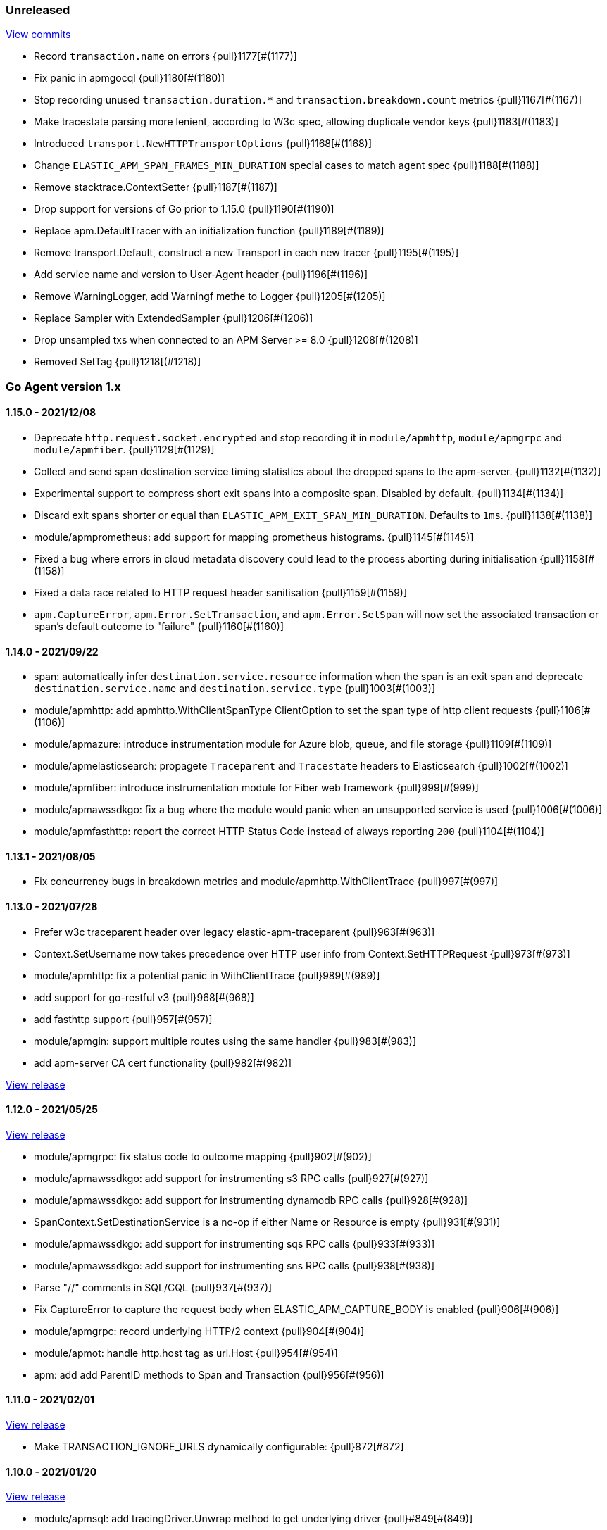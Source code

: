 ifdef::env-github[]
NOTE: Release notes are best read in our documentation at
https://www.elastic.co/guide/en/apm/agent/go/current/release-notes.html[elastic.co]
endif::[]

////
[[release-notes-x.x.x]]
==== x.x.x - YYYY/MM/DD

[float]
===== Breaking changes

[float]
===== Features
* Cool new feature: {pull}2526[#2526]

[float]
===== Bug fixes
////

[[unreleased]]
=== Unreleased

https://github.com/elastic/apm-agent-go/compare/v1.15.0...main[View commits]

- Record `transaction.name` on errors {pull}1177[#(1177)]
- Fix panic in apmgocql {pull}1180[#(1180)]
- Stop recording unused `transaction.duration.*` and `transaction.breakdown.count` metrics {pull}1167[#(1167)]
- Make tracestate parsing more lenient, according to W3c spec, allowing duplicate vendor keys {pull}1183[#(1183)]
- Introduced `transport.NewHTTPTransportOptions` {pull}1168[#(1168)]
- Change `ELASTIC_APM_SPAN_FRAMES_MIN_DURATION` special cases to match agent spec {pull}1188[#(1188)]
- Remove stacktrace.ContextSetter {pull}1187[#(1187)]
- Drop support for versions of Go prior to 1.15.0 {pull}1190[#(1190)]
- Replace apm.DefaultTracer with an initialization function {pull}1189[#(1189)]
- Remove transport.Default, construct a new Transport in each new tracer {pull}1195[#(1195)]
- Add service name and version to User-Agent header {pull}1196[#(1196)]
- Remove WarningLogger, add Warningf methe to Logger {pull}1205[#(1205)]
- Replace Sampler with ExtendedSampler {pull}1206[#(1206)]
- Drop unsampled txs when connected to an APM Server >= 8.0 {pull}1208[#(1208)]
- Removed SetTag {pull}1218[(#1218)]

[[release-notes-1.x]]
=== Go Agent version 1.x

[[release-notes-1.15.0]]
==== 1.15.0 - 2021/12/08

- Deprecate `http.request.socket.encrypted` and stop recording it in `module/apmhttp`, `module/apmgrpc` and `module/apmfiber`. {pull}1129[#(1129)]
- Collect and send span destination service timing statistics about the dropped spans to the apm-server. {pull}1132[#(1132)]
- Experimental support to compress short exit spans into a composite span. Disabled by default. {pull}1134[#(1134)]
- Discard exit spans shorter or equal than `ELASTIC_APM_EXIT_SPAN_MIN_DURATION`. Defaults to `1ms`. {pull}1138[#(1138)]
- module/apmprometheus: add support for mapping prometheus histograms. {pull}1145[#(1145)]
- Fixed a bug where errors in cloud metadata discovery could lead to the process aborting during initialisation {pull}1158[#(1158)]
- Fixed a data race related to HTTP request header sanitisation {pull}1159[#(1159)]
- `apm.CaptureError`, `apm.Error.SetTransaction`, and `apm.Error.SetSpan` will now set the associated transaction or span's default outcome to "failure" {pull}1160[#(1160)]

[[release-notes-1.14.0]]
==== 1.14.0 - 2021/09/22

- span: automatically infer `destination.service.resource` information when the span is an exit span and deprecate `destination.service.name` and `destination.service.type` {pull}1003[#(1003)]
- module/apmhttp: add apmhttp.WithClientSpanType ClientOption to set the span type of http client requests {pull}1106[#(1106)]
- module/apmazure: introduce instrumentation module for Azure blob, queue, and file storage {pull}1109[#(1109)]
- module/apmelasticsearch: propagete `Traceparent` and `Tracestate` headers to Elasticsearch {pull}1002[#(1002)]
- module/apmfiber: introduce instrumentation module for Fiber web framework {pull}999[#(999)]
- module/apmawssdkgo: fix a bug where the module would panic when an unsupported service is used {pull}1006[#(1006)]
- module/apmfasthttp: report the correct HTTP Status Code instead of always reporting `200` {pull}1104[#(1104)]

[[release-notes-1.13.1]]
==== 1.13.1 - 2021/08/05

- Fix concurrency bugs in breakdown metrics and module/apmhttp.WithClientTrace {pull}997[#(997)]

[[release-notes-1.13.0]]
==== 1.13.0 - 2021/07/28

- Prefer w3c traceparent header over legacy elastic-apm-traceparent {pull}963[#(963)]
- Context.SetUsername now takes precedence over HTTP user info from Context.SetHTTPRequest {pull}973[#(973)]
- module/apmhttp: fix a potential panic in WithClientTrace {pull}989[#(989)]
- add support for go-restful v3 {pull}968[#(968)]
- add fasthttp support {pull}957[#(957)]
- module/apmgin: support multiple routes using the same handler {pull}983[#(983)]
- add apm-server CA cert functionality {pull}982[#(982)]

https://github.com/elastic/apm-agent-go/releases/tag/v1.12.0[View release]

[[release-notes-1.12.0]]
==== 1.12.0 - 2021/05/25

https://github.com/elastic/apm-agent-go/releases/tag/v1.12.0[View release]

- module/apmgrpc: fix status code to outcome mapping {pull}902[#(902)]
- module/apmawssdkgo: add support for instrumenting s3 RPC calls {pull}927[#(927)]
- module/apmawssdkgo: add support for instrumenting dynamodb RPC calls {pull}928[#(928)]
- SpanContext.SetDestinationService is a no-op if either Name or Resource is empty {pull}931[#(931)]
- module/apmawssdkgo: add support for instrumenting sqs RPC calls {pull}933[#(933)]
- module/apmawssdkgo: add support for instrumenting sns RPC calls {pull}938[#(938)]
- Parse "//" comments in SQL/CQL {pull}937[#(937)]
- Fix CaptureError to capture the request body when ELASTIC_APM_CAPTURE_BODY is enabled {pull}906[#(906)]
- module/apmgrpc: record underlying HTTP/2 context {pull}904[#(904)]
- module/apmot: handle http.host tag as url.Host {pull}954[#(954)]
- apm: add add ParentID methods to Span and Transaction {pull}956[#(956)]

[[release-notes-1.11.0]]
==== 1.11.0 - 2021/02/01

https://github.com/elastic/apm-agent-go/releases/tag/v1.11.0[View release]

- Make TRANSACTION_IGNORE_URLS dynamically configurable: {pull}872[#872]

[[release-notes-1.10.0]]
==== 1.10.0 - 2021/01/20

https://github.com/elastic/apm-agent-go/releases/tag/v1.10.0[View release]

- module/apmsql: add tracingDriver.Unwrap method to get underlying driver {pull}#849[#(849)]
- module/apmgopgv10: add support for github.com/go-pg/pg/v10 {pull}857[(#857)]
- Enable central configuration of "sanitize_field_names" {pull}856[(#856)]
- module/apmgrpc: set span destination context {pull}861[(#861)]

[[release-notes-1.9.0]]
==== 1.9.0 - 2020/11/02

https://github.com/elastic/apm-agent-go/releases/tag/v1.9.0[View release]

- module/apmgoredisv8: introduce new package to support go-redis v8 {pull}780[#(780)]
- module/apmhttp: introduce httptrace client option {pull}788[#(788)]
- module/apmsql: add support for database/sql/driver.Validator {pull}791[#(791)]
- Record sample rate on transactions and spans, propagate through `tracestate` {pull}804[#(804)]
- module/apmredigo: change redigo dependency to v1.8.2 {pull}807[#(807)]
- Deprecate IGNORE_URLS, replace with TRANSACTION_IGNORE_URLS {pull}811[(#811)]
- Tracer.Close now waits for the transport goroutine to end before returning {pull}816[#(816)]
- Relax Kubernetes pod UID discovery rules {pull}819[#(819)]
- Add transaction and span outcome {pull}820[#(820)]
- Add cloud metadata, configurable with ELASTIC_APM_CLOUD_PROVIDER {pull}823[#(823)]
- Round ELASTIC_APM_SAMPLING_RATE with 4 digits precision {pull}828[#(828)]
- module/apmhttp: implement io.ReaderFrom in wrapped http.ResponseWriter {pull}830[#(830)]
- Fixed Transaction.Discard so that it sets TransactionData to nil {pull}836[#(836)]
- module/apmsql/pgxv4: add support for pgx driver {pull}831[#(831)]
- module/apmgormv2: add support for gorm.io (GORM v2) {pull}825[#(825)]

[[release-notes-1.8.0]]
==== 1.8.0 - 2020/05/06

https://github.com/elastic/apm-agent-go/releases/tag/v1.8.0[View release]

- Add "recording" config option, to dynamically disable event recording {pull}737[(#737)]
- Enable central configuration of "stack_frames_min_duration" and "stack_trace_limit" {pull}742[(#742)]
- Implement "CloseIdleConnections" on the Elasticsearch RoundTripper {pull}750[(#750)]
- Fix apmot nil pointer dereference in Tracer.Inject {pull}763[(#763)]

[[release-notes-1.7.2]]
==== 1.7.2 - 2020/03/19

https://github.com/elastic/apm-agent-go/releases/tag/v1.7.2[View release]

- Update cucumber/godog to 0.8.1 {pull}733[(#733)]

[[release-notes-1.7.1]]
==== 1.7.1 - 2020/03/05

https://github.com/elastic/apm-agent-go/releases/tag/v1.7.1[View release]

- Fix segfault on 32-bit architectures {pull}728[(#728)]

[[release-notes-1.7.0]]
==== 1.7.0 - 2020/01/10

https://github.com/elastic/apm-agent-go/releases/tag/v1.7.0[View release]

 - Add span.context.destination.* {pull}664[(#664)]
 - transport: fix Content-Type for pprof data {pull}679[(#679)]
 - Add "tracestate" propagation {pull}690[(#690)]
 - Add support for API Key auth {pull}698[(#698)]
 - module/apmsql: report rows affected {pull}700[(#700)]

[[release-notes-1.6.0]]
==== 1.6.0 - 2019/11/17

https://github.com/elastic/apm-agent-go/releases/tag/v1.6.0[View release]

 - module/apmhttp: add WithClientRequestName option {pull}609[(#609)]
 - module/apmhttp: add WithPanicPropagation function {pull}611[(#611)]
 - module/apmgoredis: add Client.RedisClient {pull}613[(#613)]
 - Introduce apm.TraceFormatter, for formatting trace IDs {pull}635[(#635)]
 - Report error cause(s), add support for errors.Unwrap {pull}638[(#638)]
 - Setting `ELASTIC_APM_TRANSACTION_MAX_SPANS` to 0 now disables all spans {pull}640[(#640)]
 - module/apmzerolog: add Writer.MinLevel {pull}641[(#641)]
 - Introduce SetLabel and deprecate SetTag {pull}642[(#642)]
 - Support central config for `ELASTIC_APM_CAPTURE_BODY` and `ELASTIC_APM_TRANSACTION_MAX_SPANS` {pull}648[(#648)]
 - module/apmgorm: sql.ErrNoRows is no longer reported as an error {pull}645[(#645)]
 - Server URL path is cleaned/canonicalizsed in order to avoid 301 redirects {pull}658[(#658)]
 - `context.request.socket.remote_address` now reports the peer address {pull}662[(#662)]
 - Experimental support for periodic CPU/heap profiling {pull}666[(#666)]
 - module/apmnegroni: introduce tracing Negroni middleware {pull}671[(#671)]
 - Unescape hyphens in k8s pod UIDs when the systemd cgroup driver is used {pull}672[(#672)]
 - Read and propagate the standard W3C "traceparent" header {pull}674[(#674)]

[[release-notes-1.5.0]]
==== 1.5.0 - 2019/07/31

https://github.com/elastic/apm-agent-go/releases/tag/v1.5.0[View release]

 - Add Context.SetCustom {pull}581[(#581)]
 - Add support for extracting UUID-like container IDs {pull}577[(#577)]
 - Introduce transaction/span breakdown metrics {pull}564[(#564)]
 - Optimised HTTP request body capture {pull}592[(#592)]
 - Fixed transaction encoding to drop tags (and other context) for non-sampled transactions {pull}593[(#593)]
 - Introduce central config polling {pull}591[(#591)]
 - Fixed apmgrpc client interceptor, propagating trace context for non-sampled transactions {pull}602[(#602)]

[[release-notes-1.4.0]]
==== 1.4.0 - 2019/06/20

https://github.com/elastic/apm-agent-go/releases/tag/v1.4.0[View release]

 - Update opentracing-go dependency to v1.1.0
 - Update HTTP routers to return "<METHOD> unknown route" if route cannot be matched {pull}486[(#486)]
 - module/apmchi: introduce instrumentation for go-chi/chi router {pull}495[(#495)]
 - module/apmgoredis: introduce instrumentation for the go-redis/redis client {pull}505[(#505)]
 - module/apmsql: exposed the QuerySignature function {pull}515[(#515)]
 - module/apmgopg: introduce instrumentation for the go-pg/pg ORM {pull}516[(#516)]
 - module/apmmongo: set minimum Go version to Go 1.10 {pull}522[(#522)]
 - internal/sqlscanner: bug fix for multi-byte rune handling {pull}535[(#535)]
 - module/apmgrpc: added WithServerRequestIgnorer server option {pull}531[(#531)]
 - Introduce `ELASTIC_APM_GLOBAL_LABELS` config {pull}539[(#539)]
 - module/apmgorm: register `row_query` callbacks {pull}532[(#532)]
 - Introduce `ELASTIC_APM_STACK_TRACE_LIMIT` config {pull}559[(#559)]
 - Include agent name/version and Go version in User-Agent {pull}560[(#560)]
 - Truncate `error.culprit` at 1024 chars {pull}561[(#561)]

[[release-notes-1.3.0]]
==== 1.3.0 - 2019/03/20

https://github.com/elastic/apm-agent-go/releases/tag/v1.3.0[View release]

 - Rename "metricset.labels" to "metricset.tags" {pull}438[(#438)]
 - Introduce `ELASTIC_APM_DISABLE_METRICS` to disable metrics with matching names {pull}439[(#439)]
 - module/apmelasticsearch: introduce instrumentation for Elasticsearch clients {pull}445[(#445)]
 - module/apmmongo: introduce instrumentation for the MongoDB Go Driver {pull}452[(#452)]
 - Introduce ErrorDetailer interface {pull}453[(#453)]
 - module/apmhttp: add CloseIdleConnectons and CancelRequest to RoundTripper {pull}457[(#457)]
 - Allow specifying transaction (span) ID via TransactionOptions/SpanOptions {pull}463[(#463)]
 - module/apmzerolog: introduce zerolog log correlation and exception-tracking writer {pull}428[(#428)]
 - module/apmelasticsearch: capture body for \_msearch, template and rollup search {pull}470[(#470)]
 - Ended Transactions/Spans may now be used as parents {pull}478[(#478)]
 - Introduce apm.DetachedContext for async/fire-and-forget trace propagation {pull}481[(#481)]
 - module/apmechov4: add a copy of apmecho supporting echo/v4 {pull}477[(#477)]

[[release-notes-1.2.0]]
==== 1.2.0 - 2019/01/17

https://github.com/elastic/apm-agent-go/releases/tag/v1.2.0[View release]

 - Add "transaction.sampled" to errors {pull}410[(#410)]
 - Enforce license header in source files with go-licenser {pull}411[(#411)]
 - module/apmot: ignore "follows-from" span references {pull}414[(#414)]
 - module/apmot: report error log records {pull}415[(#415)]
 - Introduce `ELASTIC_APM_CAPTURE_HEADERS` to control HTTP header capture {pull}418[(#418)]
 - module/apmzap: introduce zap log correlation and exception-tracking hook {pull}426[(#426)]
 - type Error implements error interface {pull}399[(#399)]
 - Add "transaction.type" to errors {pull}433[(#433)]
 - Added instrumentation-specific Go modules (i.e. one for each package under apm/module) {pull}405[(#405)]

[[release-notes-1.1.3]]
==== 1.1.3 - 2019/01/06

https://github.com/elastic/apm-agent-go/releases/tag/v1.1.3[View release]

 - Remove the `agent.*` metrics {pull}407[(#407)]
 - Add support for new github.com/pkg/errors.Frame type {pull}409[(#409)]

[[release-notes-1.1.2]]
==== 1.1.2 - 2019/01/03

https://github.com/elastic/apm-agent-go/releases/tag/v1.1.2[View release]

 - Fix data race between Tracer.Active and Tracer.loop {pull}406[(#406)]

[[release-notes-1.1.1]]
==== 1.1.1 - 2018/12/13

https://github.com/elastic/apm-agent-go/releases/tag/v1.1.1[View release]

 - CPU% metrics are now correctly in the range [0,1]

[[release-notes-1.1.0]]
==== 1.1.0 - 2018/12/12

https://github.com/elastic/apm-agent-go/releases/tag/v1.1.0[View release]

 - Stop pooling Transaction/Span/Error, introduce internal pooled objects {pull}319[(#319)]
 - Enable metrics collection with default interval of 30s {pull}322[(#322)]
 - `ELASTIC_APM_SERVER_CERT` enables server certificate pinning {pull}325[(#325)]
 - Add Docker container ID to metadata {pull}330[(#330)]
 - Added distributed trace context propagation to apmgrpc {pull}335[(#335)]
 - Introduce `Span.Subtype`, `Span.Action` {pull}332[(#332)]
 - apm.StartSpanOptions fixed to stop ignoring options {pull}326[(#326)]
 - Add Kubernetes pod info to metadata {pull}342[(#342)]
 - module/apmsql: don't report driver.ErrBadConn, context.Canceled (#346, #348)
 - Added ErrorLogRecord.Error field, for associating an error value with a log record {pull}380[(#380)]
 - module/apmlogrus: introduce logrus exception-tracking hook, and log correlation {pull}381[(#381)]
 - module/apmbeego: introduce Beego instrumentation module {pull}386[(#386)]
 - module/apmhttp: report status code for client spans {pull}388[(#388)]

[[release-notes-1.0.0]]
==== 1.0.0 - 2018/11/14

https://github.com/elastic/apm-agent-go/releases/tag/v1.0.0[View release]

 - Implement v2 intake protocol {pull}180[(#180)]
 - Unexport Transaction.Timestamp and Span.Timestamp {pull}207[(#207)]
 - Add jitter (+/-10%) to backoff on transport error {pull}212[(#212)]
 - Add support for span tags {pull}213[(#213)]
 - Require units for size configuration {pull}223[(#223)]
 - Require units for duration configuration {pull}211[(#211)]
 - Add support for multiple server URLs with failover {pull}233[(#233)]
 - Add support for mixing OpenTracing spans with native transactions/spans {pull}235[(#235)]
 - Drop SetHTTPResponseHeadersSent and SetHTTPResponseFinished methods from Context {pull}238[(#238)]
 - Stop setting custom context (gin.handler) in apmgin {pull}238[(#238)]
 - Set response context in errors reported by web modules {pull}238[(#238)]
 - module/apmredigo: introduce gomodule/redigo instrumentation {pull}248[(#248)]
 - Update Sampler interface to take TraceContext {pull}243[(#243)]
 - Truncate SQL statements to a maximum of 10000 chars, all other strings to 1024 (#244, #276)
 - Add leading slash to URLs in transaction/span context {pull}250[(#250)]
 - Add `Transaction.Context` method for setting framework {pull}252[(#252)]
 - Timestamps are now reported as usec since epoch, spans no longer use "start" offset {pull}257[(#257)]
 - `ELASTIC_APM_SANITIZE_FIELD_NAMES` and `ELASTIC_APM_IGNORE_URLS` now use wildcard matching {pull}260[(#260)]
 - Changed top-level package name to "apm", and canonical import path to "go.elastic.co/apm" {pull}202[(#202)]
 - module/apmrestful: introduce emicklei/go-restful instrumentation {pull}270[(#270)]
 - Fix panic handling in web instrumentations {pull}273[(#273)]
 - Migrate internal/fastjson to go.elastic.co/fastjson {pull}275[(#275)]
 - Report all HTTP request/response headers {pull}280[(#280)]
 - Drop Context.SetCustom {pull}284[(#284)]
 - Reuse memory for tags {pull}286[(#286)]
 - Return a more helpful error message when /intake/v2/events 404s, to detect old servers {pull}290[(#290)]
 - Implement test service for w3c/distributed-tracing test harness {pull}293[(#293)]
 - End HTTP client spans on response body closure {pull}289[(#289)]
 - module/apmgrpc requires Go 1.9+ {pull}300[(#300)]
 - Invalid tag key characters are replaced with underscores {pull}308[(#308)]
 - `ELASTIC_APM_LOG_FILE` and `ELASTIC_APM_LOG_LEVEL` introduced {pull}313[(#313)]

[[release-notes-0.x]]
=== Go Agent version 0.x

[[release-notes-0.5.2]]
==== 0.5.2 - 2018/09/19

https://github.com/elastic/apm-agent-go/releases/tag/v0.5.2[View release]

 - Fixed premature Span.End() in apmgorm callback, causing a data-race with captured errors {pull}229[(#229)]

[[release-notes-0.5.1]]
==== 0.5.1 - 2018/09/05

https://github.com/elastic/apm-agent-go/releases/tag/v0.5.1[View release]

 - Fixed a bug causing error stacktraces and culprit to sometimes not be set {pull}204[(#204)]

[[release-notes-0.5.0]]
==== 0.5.0 - 2018/08/27

https://github.com/elastic/apm-agent-go/releases/tag/v0.5.0[View release]

 - `ELASTIC_APM_SERVER_URL` now defaults to "http://localhost:8200" {pull}122[(#122)]
 - `Transport.SetUserAgent` method added, enabling the User-Agent to be set programatically {pull}124[(#124)]
 - Inlined functions are now properly reported in stacktraces {pull}127[(#127)]
 - Support for the experimental metrics API added {pull}94[(#94)]
 - module/apmsql: SQL is parsed to generate more useful span names {pull}129[(#129)]
 - Basic vgo module added {pull}136[(#136)]
 - module/apmhttprouter: added a wrapper type for `httprouter.Router` to simplify adding routes {pull}140[(#140)]
 - Add `Transaction.Context` methods for setting user IDs {pull}144[(#144)]
 - module/apmgocql: new instrumentation module, providing an observer for gocql {pull}148[(#148)]
 - Add `ELASTIC_APM_SERVER_TIMEOUT` config {pull}157[(#157)]
 - Add `ELASTIC_APM_IGNORE_URLS` config {pull}158[(#158)]
 - module/apmsql: fix a bug preventing errors from being captured {pull}160[(#160)]
 - Introduce `Tracer.StartTransactionOptions`, drop variadic args from `Tracer.StartTransaction` {pull}165[(#165)]
 - module/apmgorm: introduce GORM instrumentation module (#169, #170)
 - module/apmhttp: record outgoing request URLs in span context {pull}172[(#172)]
 - module/apmot: introduce OpenTracing implementation {pull}173[(#173)]

[[release-notes-0.4.0]]
==== 0.4.0 - 2018/06/17

https://github.com/elastic/apm-agent-go/releases/tag/v0.4.0[View release]

First release of the Go agent for Elastic APM
